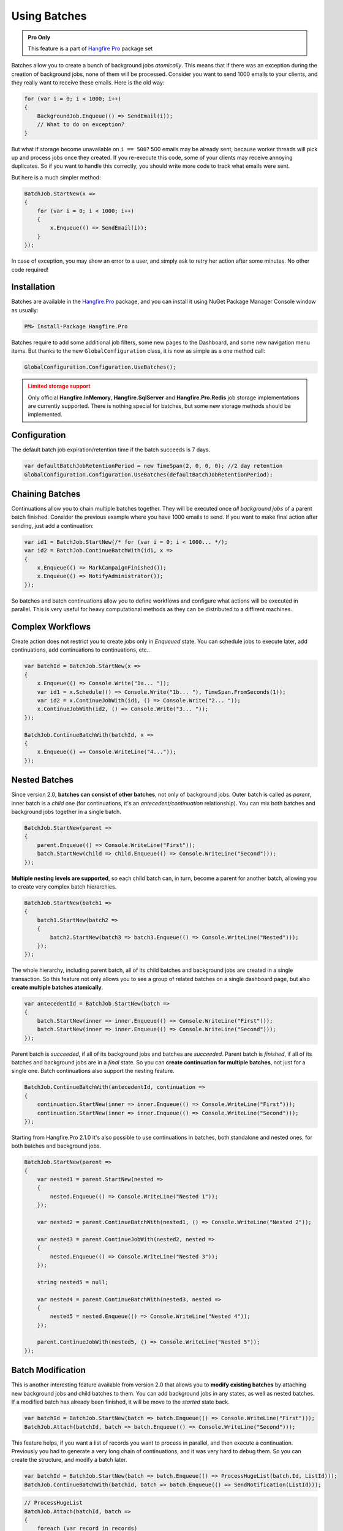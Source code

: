 Using Batches
==============

.. admonition:: Pro Only
   :class: note

   This feature is a part of `Hangfire Pro <https://www.hangfire.io/pro/>`_ package set

Batches allow you to create a bunch of background jobs *atomically*. This means that if there was an exception during the creation of background jobs, none of them will be processed. Consider you want to send 1000 emails to your clients, and they really want to receive these emails. Here is the old way:

.. code-block:: c#

   for (var i = 0; i < 1000; i++)
   {
       BackgroundJob.Enqueue(() => SendEmail(i));
       // What to do on exception?
   }

But what if storage become unavailable on ``i == 500``? 500 emails may be already sent, because worker threads will pick up and process jobs once they created. If you re-execute this code, some of your clients may receive annoying duplicates. So if you want to handle this correctly, you should write more code to track what emails were sent. 

But here is a much simpler method:

.. code-block:: c#

   BatchJob.StartNew(x =>
   {
       for (var i = 0; i < 1000; i++)
       {
           x.Enqueue(() => SendEmail(i));
       }
   });

In case of exception, you may show an error to a user, and simply ask to retry her action after some minutes. No other code required!

Installation
-------------

Batches are available in the `Hangfire.Pro <https://nuget.hangfire.io/feeds/hangfire-pro/Hangfire.Pro/>`_ package, and you can install it using NuGet Package Manager Console window as usually:

.. code-block:: powershell

   PM> Install-Package Hangfire.Pro

Batches require to add some additional job filters, some new pages to the Dashboard, and some new navigation menu items. But thanks to the new ``GlobalConfiguration`` class, it is now as simple as a one method call:

.. code-block:: c#

   GlobalConfiguration.Configuration.UseBatches();

.. admonition:: Limited storage support
   :class: warning

   Only official **Hangfire.InMemory**, **Hangfire.SqlServer** and **Hangfire.Pro.Redis** job storage implementations are currently supported. There is nothing special for batches, but some new storage methods should be implemented.

Configuration
--------------

The default batch job expiration/retention time if the batch succeeds is 7 days.

.. code-block:: c#
    
    var defaultBatchJobRetentionPeriod = new TimeSpan(2, 0, 0, 0); //2 day retention
    GlobalConfiguration.Configuration.UseBatches(defaultBatchJobRetentionPeriod);


Chaining Batches
-----------------

Continuations allow you to chain multiple batches together. They will be executed once *all background jobs* of a parent batch finished. Consider the previous example where you have 1000 emails to send. If you want to make final action after sending, just add a continuation:

.. code-block:: c#

   var id1 = BatchJob.StartNew(/* for (var i = 0; i < 1000... */);
   var id2 = BatchJob.ContinueBatchWith(id1, x => 
   {
       x.Enqueue(() => MarkCampaignFinished());
       x.Enqueue(() => NotifyAdministrator());
   });

So batches and batch continuations allow you to define workflows and configure what actions will be executed in parallel. This is very useful for heavy computational methods as they can be distributed to a diffirent machines.

Complex Workflows
------------------

Create action does not restrict you to create jobs only in *Enqueued* state. You can schedule jobs to execute later, add continuations, add continuations to continuations, etc..

.. code-block:: c#

   var batchId = BatchJob.StartNew(x =>
   {
       x.Enqueue(() => Console.Write("1a... "));
       var id1 = x.Schedule(() => Console.Write("1b... "), TimeSpan.FromSeconds(1));
       var id2 = x.ContinueJobWith(id1, () => Console.Write("2... "));
       x.ContinueJobWith(id2, () => Console.Write("3... "));
   });
   
   BatchJob.ContinueBatchWith(batchId, x =>
   {
       x.Enqueue(() => Console.WriteLine("4..."));
   });

Nested Batches
--------------

Since version 2.0, **batches can consist of other batches**, not only of background jobs. Outer batch is called as *parent*, inner batch is a *child* one (for continuations, it's an *antecedent/continuation* relationship). You can mix both batches and background jobs together in a single batch.

.. code-block:: c#

   BatchJob.StartNew(parent =>
   {
       parent.Enqueue(() => Console.WriteLine("First"));
       batch.StartNew(child => child.Enqueue(() => Console.WriteLine("Second")));
   });

**Multiple nesting levels are supported**, so each child batch can, in turn, become a parent for another batch, allowing you to create very complex batch hierarchies.

.. code-block:: c#

   BatchJob.StartNew(batch1 =>
   {
       batch1.StartNew(batch2 =>
       {
           batch2.StartNew(batch3 => batch3.Enqueue(() => Console.WriteLine("Nested")));
       });
   });

The whole hierarchy, including parent batch, all of its child batches and background jobs are created in a single transaction. So this feature not only allows you to see a group of related batches on a single dashboard page, but also **create multiple batches atomically**.

.. code-block:: c#

   var antecedentId = BatchJob.StartNew(batch =>
   {
       batch.StartNew(inner => inner.Enqueue(() => Console.WriteLine("First")));
       batch.StartNew(inner => inner.Enqueue(() => Console.WriteLine("Second")));
   });

Parent batch is *succeeded*, if all of its background jobs and batches are *succeeded*. Parent batch is *finished*, if all of its batches and background jobs are in a *final* state. So you can **create continuation for multiple batches**, not just for a single one. Batch continuations also support the nesting feature.

.. code-block:: c#

   BatchJob.ContinueBatchWith(antecedentId, continuation =>
   {
       continuation.StartNew(inner => inner.Enqueue(() => Console.WriteLine("First")));
       continuation.StartNew(inner => inner.Enqueue(() => Console.WriteLine("Second")));
   });

Starting from Hangfire.Pro 2.1.0 it's also possible to use continuations in batches, both standalone and nested ones, for both batches and background jobs.

.. code-block:: c#

   BatchJob.StartNew(parent =>
   {
       var nested1 = parent.StartNew(nested =>
       {
           nested.Enqueue(() => Console.WriteLine("Nested 1"));
       });
       
       var nested2 = parent.ContinueBatchWith(nested1, () => Console.WriteLine("Nested 2"));
       
       var nested3 = parent.ContinueJobWith(nested2, nested =>
       {
           nested.Enqueue(() => Console.WriteLine("Nested 3"));
       });
       
       string nested5 = null;
       
       var nested4 = parent.ContinueBatchWith(nested3, nested =>
       {
           nested5 = nested.Enqueue(() => Console.WriteLine("Nested 4"));
       });
       
       parent.ContinueJobWith(nested5, () => Console.WriteLine("Nested 5"));
   });

Batch Modification
------------------

This is another interesting feature available from version 2.0 that allows you to **modify existing batches** by attaching new background jobs and child batches to them. You can add background jobs in any states, as well as nested batches. If a modified batch has already been finished, it will be move to the *started* state back.

.. code-block:: c#

   var batchId = BatchJob.StartNew(batch => batch.Enqueue(() => Console.WriteLine("First")));
   BatchJob.Attach(batchId, batch => batch.Enqueue(() => Console.WriteLine("Second")));

This feature helps, if you want a list of records you want to process in parallel, and then execute a continuation. Previously you had to generate a very long chain of continuations, and it was very hard to debug them. So you can create the structure, and modify a batch later.

.. code-block:: c#

   var batchId = BatchJob.StartNew(batch => batch.Enqueue(() => ProcessHugeList(batch.Id, ListId)));
   BatchJob.ContinueBatchWith(batchId, batch => batch.Enqueue(() => SendNotification(ListId)));

.. code-block:: c#

   // ProcessHugeList
   BatchJob.Attach(batchId, batch => 
   {
       foreach (var record in records)
       {
           batch.Enqueue(() => ProcessRecord(ListId, record.Id)));
       }
   });

Batches can be created without any background jobs. Initially such an empty batches are considered as *completed*, and once some background jobs or child batches are added, they move a batch to the *started* state (or to another, depending on their state).

.. code-block:: c#

   var batchId = BatchJob.StartNew(batch => {});
   BatchJob.Attach(batchId, batch => batch.Enqueue(() => Console.WriteLine("Hello, world!")));

More Continuations
------------------

Since version 2.0 it's possible to **continue batch with a regular background job** without creating a batch that consist only of a single background job. Unfortunately we can't add extension methods for static classes, so let's create a client first.

.. code-block:: c#

   var backgroundJob = new BackgroundJobClient();
   var batchId = BatchJob.StartNew(/* ... */);

   backgroundJob.ContinueBatchWith(batchId, () => Console.WriteLine("Continuation"));

You can use the new feature in other way, and create **batch continuations for regular background jobs**. So you are free to define workflows, where synchronous actions are continued by a group of parallel work, and then continue back to a synchronous method.

.. code-block:: c#

   var jobId = BackgroundJob.Enqueue(() => Console.WriteLine("Antecedent"));
   BatchJob.ContinueJobWith(jobId, batch => batch.Enqueue(() => Console.WriteLine("Continuation")));

Cancellation of a Batch
-----------------------

If you want to stop a batch with millions of background jobs from being executed, not a problem, you can call the `Cancel` method, or click the corresponding button in dashboard. 

.. code-block:: c#

   var batchId = BatchJob.StartNew(/* a lot of jobs */);
   BatchJob.Cancel(batchId);

This method **does not** iterate through all the jobs, it simply sets a property of a batch. When a background job is about to execute, job filter checks for a batch status, and move a job to the *Deleted* state, if a batch has cancelled.
